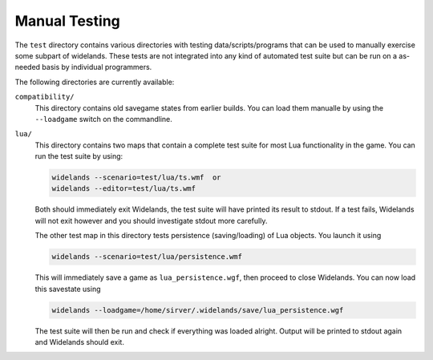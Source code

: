 Manual Testing
==============

The ``test`` directory contains various directories with testing
data/scripts/programs that can be used to manually exercise some subpart of
widelands. These tests are not integrated into any kind of automated test
suite but can be run on a as-needed basis by individual programmers. 

The following directories are currently available:

``compatibility/``
   This directory contains old savegame states from earlier builds. You can load
   them manualle by using the ``--loadgame`` switch on the commandline.

``lua/``
   This directory contains two maps that contain a complete test suite for most
   Lua functionality in the game. You can run the test suite by using:

   .. code-block:: bash
   
      widelands --scenario=test/lua/ts.wmf  or
      widelands --editor=test/lua/ts.wmf

   Both should immediately exit Widelands, the test suite will have printed
   its result to stdout. If a test fails, Widelands will not exit however and
   you should investigate stdout more carefully.

   The other test map in this directory tests persistence (saving/loading) of
   Lua objects. You launch it using

   .. code-block:: bash
   
      widelands --scenario=test/lua/persistence.wmf

   This will immediately save a game as ``lua_persistence.wgf``, then proceed to close Widelands.
   You can now load this savestate using

   .. code-block:: bash
   
      widelands --loadgame=/home/sirver/.widelands/save/lua_persistence.wgf

   The test suite will then be run and check if everything was loaded alright.
   Output will be printed to stdout again and Widelands should exit.
   
   
   




